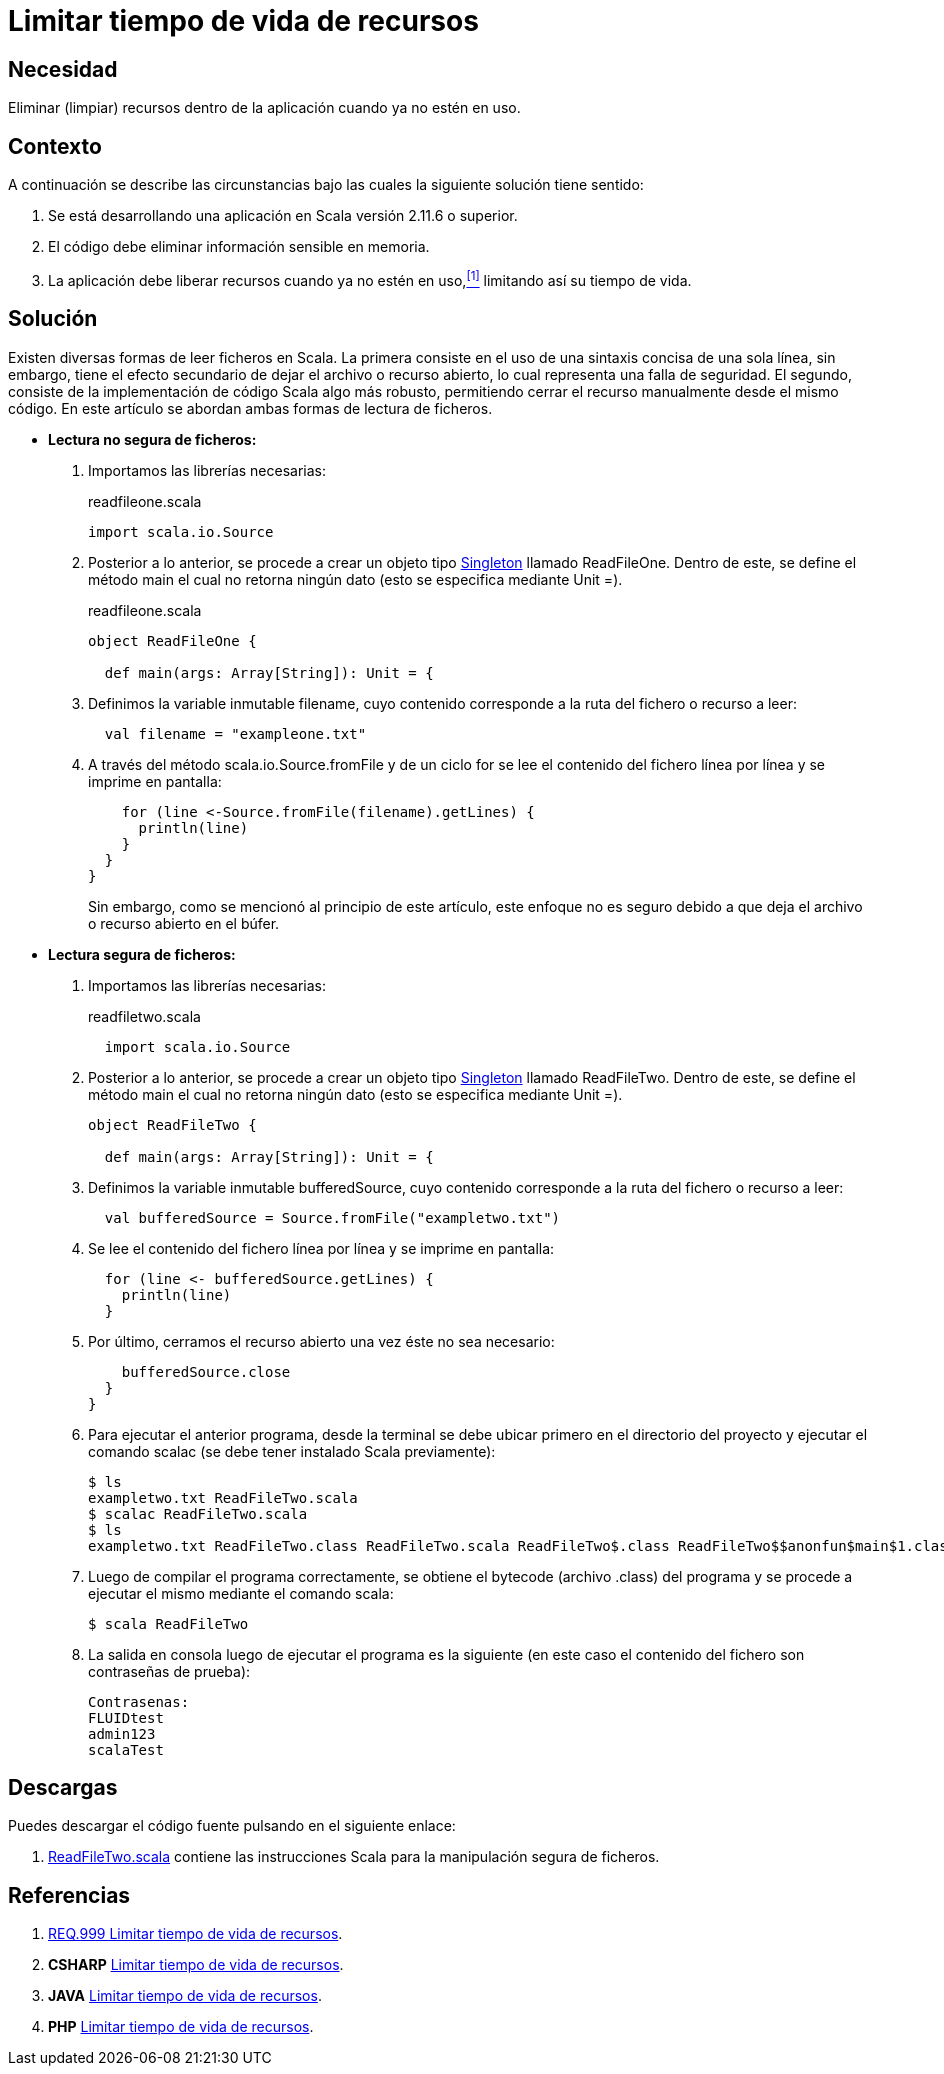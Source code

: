 :slug: defends/scala/limitar-vida-recurso/
:category: scala
:description: Nuestros ethical hackers explican cómo evitar vulnerabilidades de seguridad mediante la creación, manipulación y eliminación correcta de recursos dentro de un programa Scala, evitando que información disponible en memoria pueda ser capturada por usuarios no autorizados.
:keywords: Scala, Datos sensibles, Datos confidenciales, Lectura segura, Memoria, Tiempo de vida.
:defends: scala

= Limitar tiempo de vida de recursos

== Necesidad

Eliminar (limpiar) recursos
dentro de la aplicación
cuando ya no estén en uso.

== Contexto

A continuación se describe las circunstancias
bajo las cuales la siguiente solución tiene sentido:

. Se está desarrollando una aplicación en +Scala+ versión +2.11.6+ o superior.
. El código debe eliminar información sensible en memoria.
. La aplicación debe liberar recursos cuando ya no estén en uso,<<r1,^[1]^>>
limitando así su tiempo de vida.

== Solución

Existen diversas formas de leer ficheros en +Scala+.
La primera consiste en el uso de
una sintaxis concisa de una sola línea,
sin embargo, tiene el efecto secundario de dejar el archivo o recurso abierto,
lo cual representa una falla de seguridad.
El segundo, consiste de la implementación de código +Scala+ algo más robusto,
permitiendo cerrar el recurso manualmente desde el mismo código.
En este artículo se abordan ambas formas de lectura de ficheros.

* *Lectura no segura de ficheros:*

. Importamos las librerías necesarias:
+
.readfileone.scala
[source, scala, linenums]
----
import scala.io.Source
----
. Posterior a lo anterior,
se procede a crear un objeto tipo link:https://en.wikipedia.org/wiki/Singleton_pattern[+Singleton+] llamado +ReadFileOne+.
Dentro de este, se define el método +main+
el cual no retorna ningún dato
(esto se especifica mediante +Unit =+).
+
.readfileone.scala
[source, scala, linenums]
----
object ReadFileOne {

  def main(args: Array[String]): Unit = {
----
. Definimos la variable inmutable +filename+, cuyo contenido
corresponde a la ruta del fichero o recurso a leer:
+
[source, scala, linenums]
----
  val filename = "exampleone.txt"
----
. A través del método +scala.io.Source.fromFile+
y de un ciclo +for+
se lee el contenido del fichero línea por línea
y se imprime en pantalla:
+
[source, scala, linenums]
----
    for (line <-Source.fromFile(filename).getLines) {
      println(line)
    }
  }
}
----
+
Sin embargo, como se mencionó al principio de este artículo,
este enfoque no es seguro debido a que
deja el archivo o recurso abierto en el búfer.

* *Lectura segura de ficheros:*

. Importamos las librerías necesarias:
+
.readfiletwo.scala
[source, scala, linenums]
----
  import scala.io.Source
----
. Posterior a lo anterior,
se procede a crear un objeto tipo link:https://en.wikipedia.org/wiki/Singleton_pattern[+Singleton+] llamado +ReadFileTwo+.
Dentro de este, se define el método +main+
el cual no retorna ningún dato
(esto se especifica mediante +Unit =+).
+
[source, scala, linenums]
----
object ReadFileTwo {

  def main(args: Array[String]): Unit = {
----
. Definimos la variable inmutable +bufferedSource+, cuyo contenido
corresponde a la ruta del fichero o recurso a leer:
+
[source, scala, linenums]
----
  val bufferedSource = Source.fromFile("exampletwo.txt")
----
. Se lee el contenido del fichero línea por línea
y se imprime en pantalla:
+
[source, scala, linenums]
----
  for (line <- bufferedSource.getLines) {
    println(line)
  }
----
. Por último, cerramos el recurso abierto una vez éste no sea necesario:
+
[source, scala, linenums]
----
    bufferedSource.close
  }
}
----
. Para ejecutar el anterior programa,
desde la terminal se debe ubicar primero en el directorio del proyecto
y ejecutar el comando +scalac+
(se debe tener instalado +Scala+ previamente):
+
[source, bash, linenums]
----
$ ls
exampletwo.txt ReadFileTwo.scala
$ scalac ReadFileTwo.scala
$ ls
exampletwo.txt ReadFileTwo.class ReadFileTwo.scala ReadFileTwo$.class ReadFileTwo$$anonfun$main$1.class
----
. Luego de compilar el programa correctamente,
se obtiene el +bytecode+ (archivo +.class+) del programa
y se procede a ejecutar el mismo mediante el comando +scala+:
+
[source, bash, linenums]
----
$ scala ReadFileTwo
----
. La salida en consola luego de ejecutar el programa es la siguiente
(en este caso el contenido del fichero
son contraseñas de prueba):
+
[source, bash, linenums]
----
Contrasenas:
FLUIDtest
admin123
scalaTest
----

== Descargas

Puedes descargar el código fuente
pulsando en el siguiente enlace:

. [button]#link:src/readfiletwo.scala[ReadFileTwo.scala]# contiene
las instrucciones +Scala+ para la manipulación segura de ficheros.

== Referencias

. [[r1]] link:../../../rules/999/[REQ.999 Limitar tiempo de vida de recursos].
. *+CSHARP+* link:../../csharp/limitar-vida-recurso/[Limitar tiempo de vida de recursos].
. *+JAVA+* link:../../java/limitar-vida-recurso/[Limitar tiempo de vida de recursos].
. *+PHP+* link:../../php/limitar-vida-recurso/[Limitar tiempo de vida de recursos].

